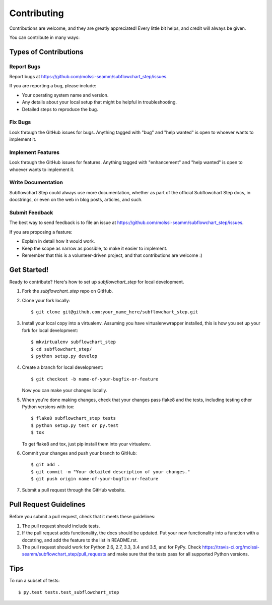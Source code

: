 .. highlight:: shell

============
Contributing
============

Contributions are welcome, and they are greatly appreciated! Every
little bit helps, and credit will always be given.

You can contribute in many ways:

Types of Contributions
----------------------

Report Bugs
~~~~~~~~~~~

Report bugs at https://github.com/molssi-seamm/subflowchart_step/issues.

If you are reporting a bug, please include:

* Your operating system name and version.
* Any details about your local setup that might be helpful in troubleshooting.
* Detailed steps to reproduce the bug.

Fix Bugs
~~~~~~~~

Look through the GitHub issues for bugs. Anything tagged with "bug"
and "help wanted" is open to whoever wants to implement it.

Implement Features
~~~~~~~~~~~~~~~~~~

Look through the GitHub issues for features. Anything tagged with "enhancement"
and "help wanted" is open to whoever wants to implement it.

Write Documentation
~~~~~~~~~~~~~~~~~~~

Subflowchart Step could always use more documentation, whether as part of the
official Subflowchart Step docs, in docstrings, or even on the web in blog posts,
articles, and such.

Submit Feedback
~~~~~~~~~~~~~~~

The best way to send feedback is to file an issue at https://github.com/molssi-seamm/subflowchart_step/issues.

If you are proposing a feature:

* Explain in detail how it would work.
* Keep the scope as narrow as possible, to make it easier to implement.
* Remember that this is a volunteer-driven project, and that contributions
  are welcome :)

Get Started!
------------

Ready to contribute? Here's how to set up `subflowchart_step` for local development.

1. Fork the `subflowchart_step` repo on GitHub.
2. Clone your fork locally::

    $ git clone git@github.com:your_name_here/subflowchart_step.git

3. Install your local copy into a virtualenv. Assuming you have virtualenvwrapper installed, this is how you set up your fork for local development::

    $ mkvirtualenv subflowchart_step
    $ cd subflowchart_step/
    $ python setup.py develop

4. Create a branch for local development::

    $ git checkout -b name-of-your-bugfix-or-feature

   Now you can make your changes locally.

5. When you're done making changes, check that your changes pass flake8 and the tests, including testing other Python versions with tox::

    $ flake8 subflowchart_step tests
    $ python setup.py test or py.test
    $ tox

   To get flake8 and tox, just pip install them into your virtualenv.

6. Commit your changes and push your branch to GitHub::

    $ git add .
    $ git commit -m "Your detailed description of your changes."
    $ git push origin name-of-your-bugfix-or-feature

7. Submit a pull request through the GitHub website.

Pull Request Guidelines
-----------------------

Before you submit a pull request, check that it meets these guidelines:

1. The pull request should include tests.
2. If the pull request adds functionality, the docs should be updated. Put
   your new functionality into a function with a docstring, and add the
   feature to the list in README.rst.
3. The pull request should work for Python 2.6, 2.7, 3.3, 3.4 and 3.5, and for PyPy. Check
   https://travis-ci.org/molssi-seamm/subflowchart_step/pull_requests
   and make sure that the tests pass for all supported Python versions.

Tips
----

To run a subset of tests::

    $ py.test tests.test_subflowchart_step

